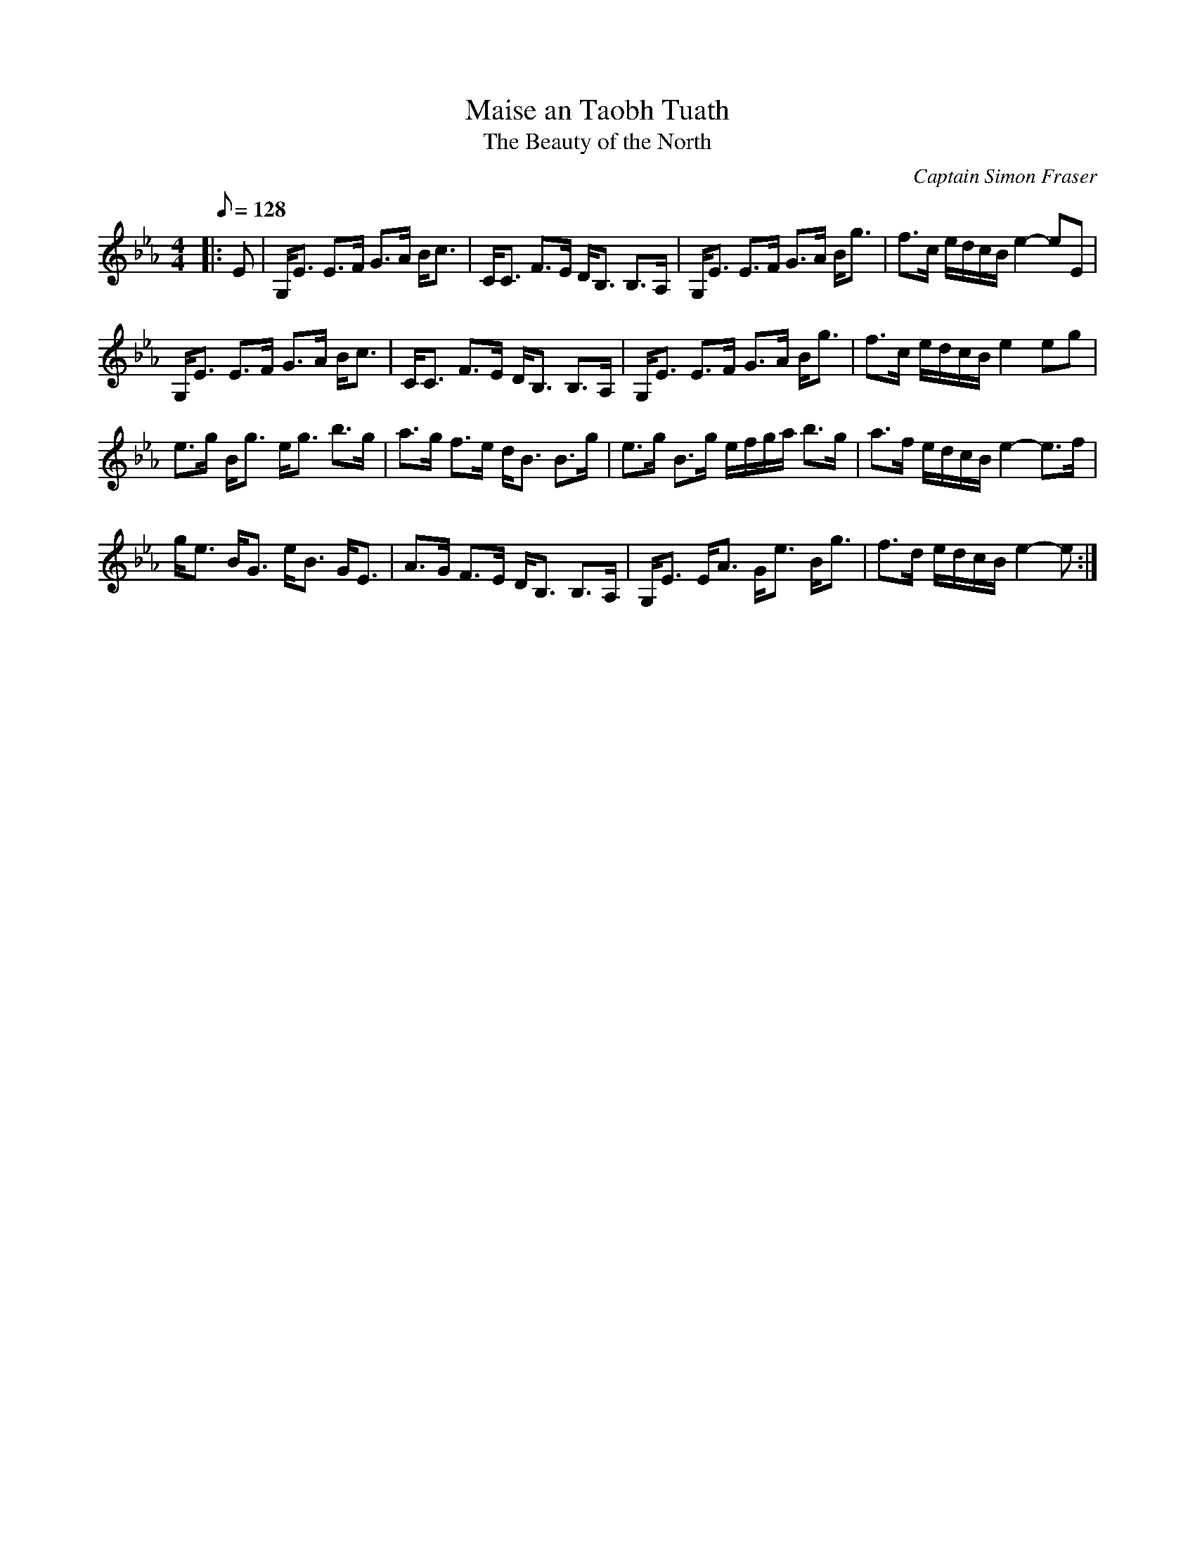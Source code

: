 X:1
T: Maise an Taobh Tuath
T: The Beauty of the North
C:Captain Simon Fraser
R:Strathspey
M:4/4
K:Eb
Q:128
K:Eb
M:4/4
L:1/16
|:E2|G,E3 E3F G3A Bc3|CC3 F3E DB,3 B,3A,|G,E3 E3F G3A Bg3|f3c edcB e4-e2E2|
G,E3 E3F G3A Bc3|CC3 F3E DB,3 B,3A,|G,E3 E3F G3A Bg3|f3c edcB e4e2g2|
e3g Bg3 eg3 b3g|a3g f3e dB3 B3g|e3g B3g efga b3g|a3f edcB e4-e3f|
ge3 BG3 eB3 GE3|A3G F3E DB,3 B,3A,|G,E3 EA3 Ge3 Bg3|f3d edcB e4-e2:|
